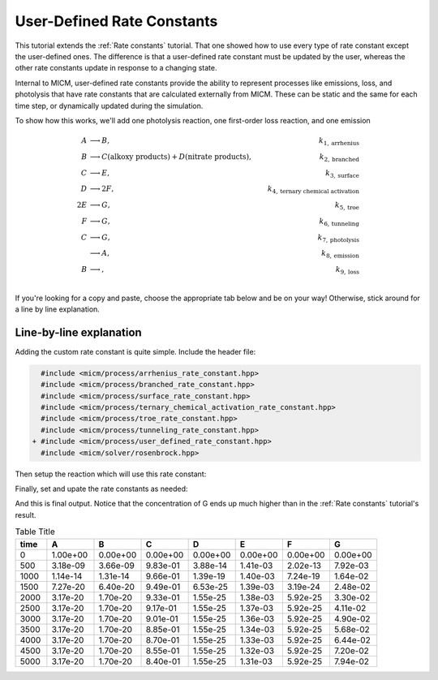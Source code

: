 .. _User defined rate constants:

User-Defined Rate Constants
###########################

This tutorial extends the :ref:`Rate constants` tutorial. That one showed how to use every type of rate constant
except the user-defined ones. The difference is that a user-defined rate constant must be updated by the user,
whereas the other rate constants update in response to a changing state. 

Internal to MICM, user-defined rate constants provide the ability to represent 
processes like emissions, loss, and photolysis that have rate constants that are calculated externally from MICM. These can be static and the same for each time step, or dynamically updated 
during the simulation.

To show how this works, we'll add one photolysis reaction, one first-order loss reaction, and one emission

.. math::

  A &\longrightarrow B, &k_{1, \mathrm{arrhenius}} \\
  B &\longrightarrow C (\mathrm{alkoxy\ products}) + D (\mathrm{nitrate\ products}), &k_{2, \mathrm{branched}} \\
  C &\longrightarrow E, &k_{3, \mathrm{surface}} \\
  D &\longrightarrow 2F, &k_{4, \mathrm{ternary\ chemical\ activation}} \\
  2E &\longrightarrow G, &k_{5, \mathrm{troe}} \\
  F &\longrightarrow G, &k_{6, \mathrm{tunneling}} \\
  C &\longrightarrow G, &k_{7, \mathrm{photolysis}} \\
  &\longrightarrow A, &k_{8, \mathrm{emission}} \\
  B &\longrightarrow, &k_{9, \mathrm{loss}} \\


If you're looking for a copy and paste, choose
the appropriate tab below and be on your way! Otherwise, stick around for a line by line explanation.

.. tab-set::

    .. tab-item:: Build the Mechanism with the API

        .. literalinclude:: ../../../test/tutorial/test_rate_constants_user_defined_by_hand.cpp
          :language: cpp

    .. tab-item:: OpenAtmos Configuration reading

        .. raw:: html

            <div class="download-div">
              <a href="../_static/tutorials/rate_constants_user_defined.zip" download>
                <button class="download-button">Download zip configuration</button>
              </a>
            </div>

        .. literalinclude:: ../../../test/tutorial/test_rate_constants_user_defined_with_config.cpp
          :language: cpp

Line-by-line explanation
------------------------

Adding the custom rate constant is quite simple. Include the header file:

.. code-block:: diff

    #include <micm/process/arrhenius_rate_constant.hpp>
    #include <micm/process/branched_rate_constant.hpp>
    #include <micm/process/surface_rate_constant.hpp>
    #include <micm/process/ternary_chemical_activation_rate_constant.hpp>
    #include <micm/process/troe_rate_constant.hpp>
    #include <micm/process/tunneling_rate_constant.hpp>
  + #include <micm/process/user_defined_rate_constant.hpp>
    #include <micm/solver/rosenbrock.hpp>


Then setup the reaction which will use this rate constant:



.. tab-set::

    .. tab-item:: Build the Mechanism with the API

        .. code-block:: diff

             Process r7 = Process::create()
                             .reactants({ f })
                             .products({ yields(g, 1) })
                             .rate_constant(TunnelingRateConstant({ .A_ = 1.2, .B_ = 2.3, .C_ = 302.3 }))
                             .phase(gas_phase);

            + Process r8 = Process::create()
            +                 .reactants({ c })
            +                 .products({ yields(g, 1) })
            +                 .rate_constant(UserDefinedRateConstant({.label_="my rate"}))
            +                 .phase(gas_phase);

            + Process r9 = Process::create()
            +                 .products({ yields(a, 1) })
            +                 .rate_constant(UserDefinedRateConstant({.label_="my emission rate"}))
            +                 .phase(gas_phase);

            + Process r10 = Process::create()
            +                 .reactants({ b })
            +                 .rate_constant(UserDefinedRateConstant({.label_="my loss rate"}))
            +                 .phase(gas_phase);

             auto chemical_system = System(micm::SystemParameters{ .gas_phase_ = gas_phase });
            - auto reactions = std::vector<micm::Process>{ r1, r2, r3, r4, r5, r6, r7 };
            + auto reactions = std::vector<micm::Process>{ r1, r2, r3, r4, r5, r6, r7, r8, r9, r10 };



    .. tab-item:: OpenAtmos Configuration reading

        In this case, you only need to add the configuration to the reactions.json file in the configuration directory.


        .. code-block:: diff

           + {
           +   "type": "PHOTOLYSIS",
           +   "reactants": {
           +     "C": {}
           +   },
           +   "products": {
           +     "G": {}
           +   },
           +   "MUSICA name": "my photolysis rate"
           + },
           + {
           +   "type": "FIRST_ORDER_LOSS",
           +   "species": "B",
           +   "MUSICA name": "my loss rate"
           + },
           + {
           +   "type": "EMISSION",
           +   "species": "A",
           +   "MUSICA name": "my emission rate"
           + }


Finally, set and upate the rate constants as needed:



.. tab-set::

    .. tab-item:: Build the Mechanism with the API

        .. code-block:: diff

          +double photo_rate = 1e-10;
          +double emission_rate = 1e-20;
          +double loss = emission_rate * 1e-3;
          +// these rates are constant through the simulation
          +state.SetCustomRateParameter("my emission rate", emission_rate);
          +state.SetCustomRateParameter("my loss rate", loss);
           // solve for ten iterations
           for (int i = 0; i < 10; ++i)
           {
             // Depending on how stiff the system is
             // the solver integration step may not be able to solve for the full time step
             // so we need to track how much time the solver was able to integrate for and continue
             // solving until we finish
             double elapsed_solve_time = 0;
          +  state.SetCustomRateParameter("my photolysis rate", photo_rate);

             while (elapsed_solve_time < time_step)
             {
               auto result = solver.Solve(time_step - elapsed_solve_time, state);
               elapsed_solve_time = result.final_time_;
               // std::cout << "solver state: " << StateToString(result.state_) << std::endl;
               state.variables_[0] = result.result_.AsVector();
             }

             print_state(time_step * (i + 1), state);
          +   photo_rate *= 1.5;
           }

    .. tab-item:: OpenAtmos Configuration reading

        In this case, you only need to add the configuration to the reactions.json file in the configuration directory.
        When reading in from a configuration file, the loss, emissions, and photolysis rates are prefixed with
        ``LOSS.``, ``EMIS.``, and ``PHOTO.``. This differs slightly from defining the API by hand.


        .. code-block:: diff

          +double photo_rate = 1e-10;
          +double emission_rate = 1e-20;
          +double loss = emission_rate * 1e-3;
          +// these rates are constant through the simulation
          +state.SetCustomRateParameter("EMIS.my emission rate", emission_rate);
          +state.SetCustomRateParameter("LOSS.my loss rate", loss);
           // solve for ten iterations
           for (int i = 0; i < 10; ++i)
           {
             // Depending on how stiff the system is
             // the solver integration step may not be able to solve for the full time step
             // so we need to track how much time the solver was able to integrate for and continue
             // solving until we finish
             double elapsed_solve_time = 0;
             +state.SetCustomRateParameter("PHOTO.my photolysis rate", photo_rate);

             while (elapsed_solve_time < time_step)
             {
               auto result = solver.Solve(time_step - elapsed_solve_time, state);
               elapsed_solve_time = result.final_time_;
               // std::cout << "solver state: " << StateToString(result.state_) << std::endl;
               state.variables_[0] = result.result_.AsVector();
             }

             print_state(time_step * (i + 1), state);
             +photo_rate *= 1.5;
           }

And this is final output. Notice that the concentration of G ends up much higher than in 
the :ref:`Rate constants` tutorial's result.

.. csv-table:: Table Title
   :header: "time", "A", "B", "C", "D", "E", "F", "G"
   :widths: 10, 15, 15, 15, 15, 15, 15, 15

   "0", "1.00e+00", "0.00e+00", "0.00e+00", "0.00e+00", "0.00e+00", "0.00e+00", "0.00e+00"
   "500", "3.18e-09", "3.66e-09", "9.83e-01", "3.88e-14", "1.41e-03", "2.02e-13", "7.92e-03"
   "1000", "1.14e-14", "1.31e-14", "9.66e-01", "1.39e-19", "1.40e-03", "7.24e-19", "1.64e-02"
   "1500", "7.27e-20", "6.40e-20", "9.49e-01", "6.53e-25", "1.39e-03", "3.19e-24", "2.48e-02"
   "2000", "3.17e-20", "1.70e-20", "9.33e-01", "1.55e-25", "1.38e-03", "5.92e-25", "3.30e-02"
   "2500", "3.17e-20", "1.70e-20", "9.17e-01", "1.55e-25", "1.37e-03", "5.92e-25", "4.11e-02"
   "3000", "3.17e-20", "1.70e-20", "9.01e-01", "1.55e-25", "1.36e-03", "5.92e-25", "4.90e-02"
   "3500", "3.17e-20", "1.70e-20", "8.85e-01", "1.55e-25", "1.34e-03", "5.92e-25", "5.68e-02"
   "4000", "3.17e-20", "1.70e-20", "8.70e-01", "1.55e-25", "1.33e-03", "5.92e-25", "6.44e-02"
   "4500", "3.17e-20", "1.70e-20", "8.55e-01", "1.55e-25", "1.32e-03", "5.92e-25", "7.20e-02"
   "5000", "3.17e-20", "1.70e-20", "8.40e-01", "1.55e-25", "1.31e-03", "5.92e-25", "7.94e-02"

